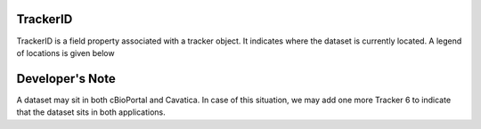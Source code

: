 TrackerID
===========

TrackerID is a field property associated with a tracker object.
It indicates where the dataset is currently located. A legend of locations is given below

=========  ========================
TrackerID  Location
=========  ========================
0          Dataset request received
1          Dataset downloaded
2          Dataset in staging area
3          Dataset in S3 Bucket
4          Dataset in cBioPortal
5          Dataset in Cavatica
=========  =========================

Developer's Note
================
A dataset may sit in both cBioPortal and Cavatica. In case of this situation,
we may add one more Tracker 6 to indicate that the dataset sits in both applications.

